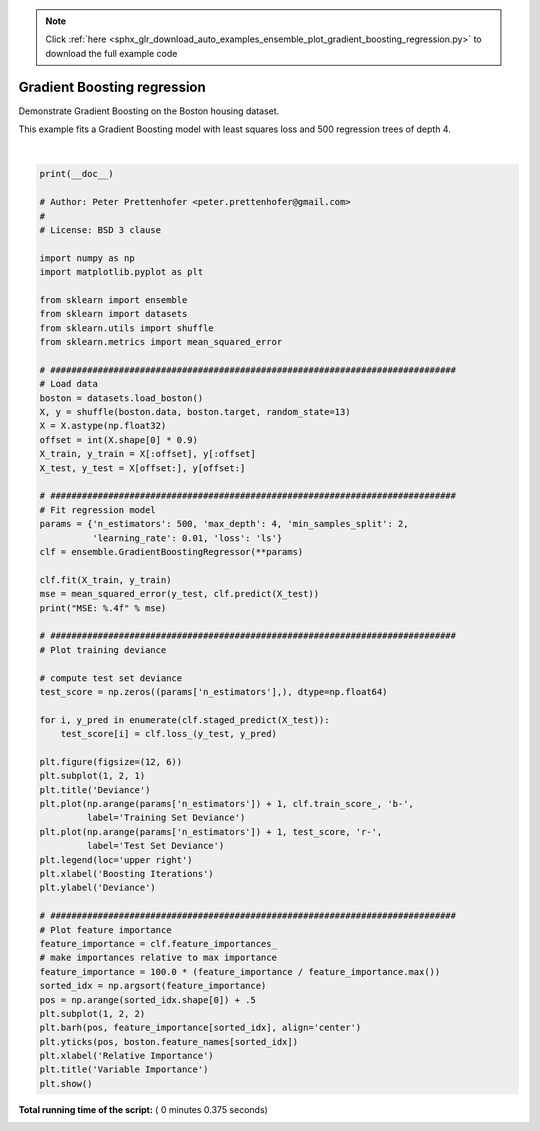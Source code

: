 .. note::
    :class: sphx-glr-download-link-note

    Click :ref:`here <sphx_glr_download_auto_examples_ensemble_plot_gradient_boosting_regression.py>` to download the full example code
.. rst-class:: sphx-glr-example-title

.. _sphx_glr_auto_examples_ensemble_plot_gradient_boosting_regression.py:


============================
Gradient Boosting regression
============================

Demonstrate Gradient Boosting on the Boston housing dataset.

This example fits a Gradient Boosting model with least squares loss and
500 regression trees of depth 4.




.. image:: /auto_examples/ensemble/images/sphx_glr_plot_gradient_boosting_regression_001.png
    :class: sphx-glr-single-img


.. rst-class:: sphx-glr-script-out

 Out:

 .. code-block:: none

    MSE: 6.5493




|


.. code-block:: python

    print(__doc__)

    # Author: Peter Prettenhofer <peter.prettenhofer@gmail.com>
    #
    # License: BSD 3 clause

    import numpy as np
    import matplotlib.pyplot as plt

    from sklearn import ensemble
    from sklearn import datasets
    from sklearn.utils import shuffle
    from sklearn.metrics import mean_squared_error

    # #############################################################################
    # Load data
    boston = datasets.load_boston()
    X, y = shuffle(boston.data, boston.target, random_state=13)
    X = X.astype(np.float32)
    offset = int(X.shape[0] * 0.9)
    X_train, y_train = X[:offset], y[:offset]
    X_test, y_test = X[offset:], y[offset:]

    # #############################################################################
    # Fit regression model
    params = {'n_estimators': 500, 'max_depth': 4, 'min_samples_split': 2,
              'learning_rate': 0.01, 'loss': 'ls'}
    clf = ensemble.GradientBoostingRegressor(**params)

    clf.fit(X_train, y_train)
    mse = mean_squared_error(y_test, clf.predict(X_test))
    print("MSE: %.4f" % mse)

    # #############################################################################
    # Plot training deviance

    # compute test set deviance
    test_score = np.zeros((params['n_estimators'],), dtype=np.float64)

    for i, y_pred in enumerate(clf.staged_predict(X_test)):
        test_score[i] = clf.loss_(y_test, y_pred)

    plt.figure(figsize=(12, 6))
    plt.subplot(1, 2, 1)
    plt.title('Deviance')
    plt.plot(np.arange(params['n_estimators']) + 1, clf.train_score_, 'b-',
             label='Training Set Deviance')
    plt.plot(np.arange(params['n_estimators']) + 1, test_score, 'r-',
             label='Test Set Deviance')
    plt.legend(loc='upper right')
    plt.xlabel('Boosting Iterations')
    plt.ylabel('Deviance')

    # #############################################################################
    # Plot feature importance
    feature_importance = clf.feature_importances_
    # make importances relative to max importance
    feature_importance = 100.0 * (feature_importance / feature_importance.max())
    sorted_idx = np.argsort(feature_importance)
    pos = np.arange(sorted_idx.shape[0]) + .5
    plt.subplot(1, 2, 2)
    plt.barh(pos, feature_importance[sorted_idx], align='center')
    plt.yticks(pos, boston.feature_names[sorted_idx])
    plt.xlabel('Relative Importance')
    plt.title('Variable Importance')
    plt.show()

**Total running time of the script:** ( 0 minutes  0.375 seconds)


.. _sphx_glr_download_auto_examples_ensemble_plot_gradient_boosting_regression.py:


.. only :: html

 .. container:: sphx-glr-footer
    :class: sphx-glr-footer-example



  .. container:: sphx-glr-download

     :download:`Download Python source code: plot_gradient_boosting_regression.py <plot_gradient_boosting_regression.py>`



  .. container:: sphx-glr-download

     :download:`Download Jupyter notebook: plot_gradient_boosting_regression.ipynb <plot_gradient_boosting_regression.ipynb>`


.. only:: html

 .. rst-class:: sphx-glr-signature

    `Gallery generated by Sphinx-Gallery <https://sphinx-gallery.readthedocs.io>`_
